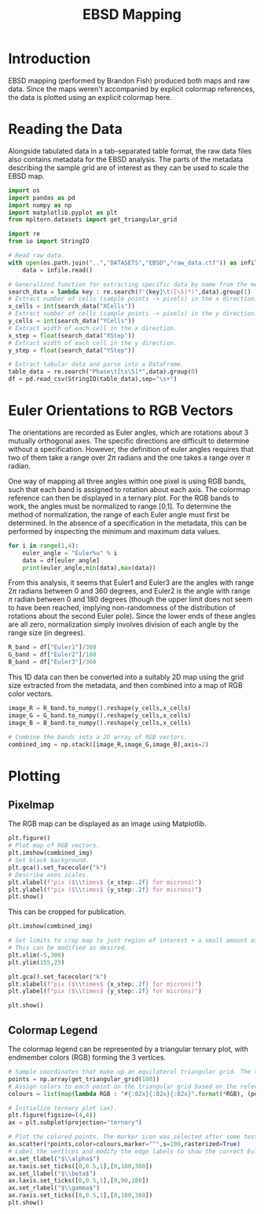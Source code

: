 # -*- org-src-preserve-indentation: t; org-edit-src-content: 0; org-confirm-babel-evaluate: nil; -*-
# NOTE: `org-src-preserve-indentation: t; org-edit-src-content: 0;` are options to ensure indentations are preserved for export to ipynb.
# NOTE: `org-confirm-babel-evaluate: nil;` means no confirmation will be requested before executing code blocks

#+TITLE: EBSD Mapping
* Introduction
EBSD mapping (performed by Brandon Fish) produced both maps and raw data. Since the maps weren't accompanied by explicit colormap references, the data is plotted using an explicit colormap here.
* Reading the Data
Alongside tabulated data in a tab-separated table format, the raw data files also contains metadata for the EBSD analysis. The parts of the metadata describing the sample grid are of interest as they can be used to scale the EBSD map.

#+BEGIN_SRC python :session py
import os
import pandas as pd
import numpy as np
import matplotlib.pyplot as plt
from mpltern.datasets import get_triangular_grid

import re
from io import StringIO

# Read raw data.
with open(os.path.join("..","DATASETS","EBSD","raw_data.ctf")) as infile:
    data = infile.read()

# Generalized function for extracting specific data by name from the metadata.
search_data = lambda key : re.search(f"{key}\t([\S]*)",data).group(1)
# Extract number of cells (sample points -> pixels) in the x direction.
x_cells = int(search_data("XCells"))
# Extract number of cells (sample points -> pixels) in the y direction.
y_cells = int(search_data("YCells"))
# Extract width of each cell in the x direction.
x_step = float(search_data("XStep"))
# Extract width of each cell in the y direction.
y_step = float(search_data("YStep"))

# Extract tabular data and parse into a DataFrame.
table_data = re.search("Phase\t[\s\S]*",data).group(0)
df = pd.read_csv(StringIO(table_data),sep="\s+")
#+END_SRC

#+RESULTS:

* Euler Orientations to RGB Vectors
The orientations are recorded as Euler angles, which are rotations about 3 mutually orthogonal axes. The specific directions are difficult to determine without a specification. However, the definition of euler angles requires that two of them take a range over $2\pi$ radians and the one takes a range over $\pi$ radian.

One way of mapping all three angles within one pixel is using RGB bands, such that each band is assigned to rotation about each axis. The colormap reference can then be displayed in a ternary plot. For the RGB bands to work, the angles must be normalized to range [0,1]. To determine the method of normalization, the range of each Euler angle must first be determined. In the absence of a specification in the metadata, this can be performed by inspecting the minimum and maximum data values.

#+BEGIN_SRC python :session py :results output
for i in range(1,4):
    euler_angle = "Euler%u" % i
    data = df[euler_angle]
    print(euler_angle,min(data),max(data))
#+END_SRC

#+RESULTS:
: Euler1 0.0 359.94
: Euler2 0.0 59.163
: Euler3 0.0 359.96

From this analysis, it seems that Euler1 and Euler3 are the angles with range $2\pi$ radians between 0 and 360 degrees, and Euler2 is the angle with range $\pi$ radian between 0 and 180 degrees (though the upper limit does not seem to have been reached, implying non-randomness of the distribution of rotations about the second Euler pole). Since the lower ends of these angles are all zero, normalization simply involves division of each angle by the range size (in degrees).

#+BEGIN_SRC python :session py
R_band = df["Euler1"]/360
G_band = df["Euler2"]/180
B_band = df["Euler3"]/360
#+END_SRC

#+RESULTS:

This 1D data can then be converted into a suitably 2D map using the grid size extracted from the metadata, and then combined into a map of RGB color vectors.

#+BEGIN_SRC python :session py
image_R = R_band.to_numpy().reshape(y_cells,x_cells)
image_G = G_band.to_numpy().reshape(y_cells,x_cells)
image_B = B_band.to_numpy().reshape(y_cells,x_cells)

# Combine the bands into a 2D array of RGB vectors.
combined_img = np.stack([image_R,image_G,image_B],axis=2)
#+END_SRC

#+RESULTS:

* Plotting
** Pixelmap
The RGB map can be displayed as an image using Matplotlib.

#+BEGIN_SRC python :session py
plt.figure()
# Plot map of RGB vectors.
plt.imshow(combined_img)
# Set black background.
plt.gca().set_facecolor("k")
# Describe axes scales.
plt.xlabel(f"pix ($\\times$ {x_step:.2f} for microns)")
plt.ylabel(f"pix ($\\times$ {y_step:.2f} for microns)")
plt.show()
#+END_SRC

#+RESULTS:
: None

This can be cropped for publication.

#+BEGIN_SRC python :session py
plt.imshow(combined_img)

# Set limits to crop map to just region of interest + a small amount of margin.
# This can be modified as desired.
plt.xlim(-5,300)
plt.ylim(155,25)

plt.gca().set_facecolor("k")
plt.xlabel(f"pix ($\\times$ {x_step:.2f} for microns)")
plt.ylabel(f"pix ($\\times$ {y_step:.2f} for microns)")

plt.show()
#+END_SRC

#+RESULTS:
: None

** Colormap Legend
The colormap legend can be represented by a triangular ternary plot, with endmember colors (RGB) forming the 3 vertices.

#+BEGIN_SRC python :session py
# Sample coordinates that make up an equilateral triangular grid. The three axes each take the range [0,1]. The triangular grid is large (edge length of 100 points) to increase smoothness of the color gradient in the final plot.
points = np.array(get_triangular_grid(100))
# Assign colors to each point on the triangular grid based on the relevant combination of R,G,B. Since these blended colors are stored in hexdecimal format, the grid axes ranges are normalized to the range [0,255] and casted to int.
colours = list(map(lambda RGB : "#{:02x}{:02x}{:02x}".format(*RGB), (points.T*255).astype(int)))

# Initialize ternary plot (ax).
plt.figure(figsize=(4,4))
ax = plt.subplot(projection="ternary")

# Plot the colored points. The marker icon was selected after some testing of different options to increase color gradient smoothness.
ax.scatter(*points,color=colours,marker="^",s=100,rasterized=True)
# Label the vertices and modify the edge labels to show the correct Euler angle range.
ax.set_tlabel("$\\alpha$")
ax.taxis.set_ticks([0,0.5,1],[0,180,360])
ax.set_llabel("$\\beta$")
ax.laxis.set_ticks([0,0.5,1],[0,90,180])
ax.set_rlabel("$\\gamma$")
ax.raxis.set_ticks([0,0.5,1],[0,180,360])
plt.show()
#+END_SRC

#+RESULTS:
: None
